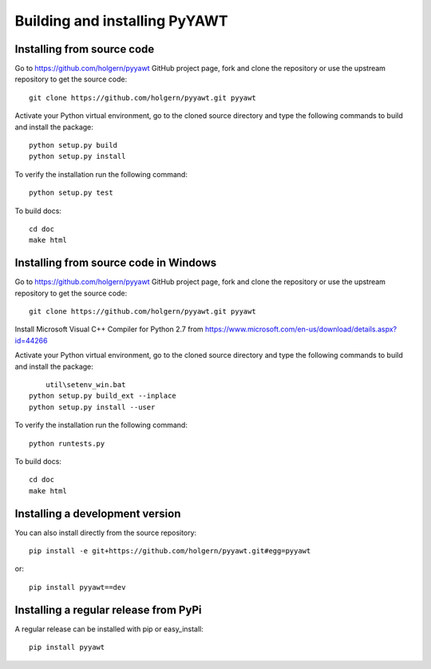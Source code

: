 .. _dev-building-extension:

Building and installing PyYAWT
==================================

Installing from source code
---------------------------

Go to https://github.com/holgern/pyyawt GitHub project page, fork and clone the
repository or use the upstream repository to get the source code::

    git clone https://github.com/holgern/pyyawt.git pyyawt

Activate your Python virtual environment, go to the cloned source directory
and type the following commands to build and install the package::

    python setup.py build
    python setup.py install

To verify the installation run the following command::

    python setup.py test

To build docs::

    cd doc
    make html
	
Installing from source code in Windows
--------------------------------------

Go to https://github.com/holgern/pyyawt GitHub project page, fork and clone the
repository or use the upstream repository to get the source code::

    git clone https://github.com/holgern/pyyawt.git pyyawt

Install Microsoft Visual C++ Compiler for Python 2.7 from https://www.microsoft.com/en-us/download/details.aspx?id=44266

Activate your Python virtual environment, go to the cloned source directory
and type the following commands to build and install the package::

	util\setenv_win.bat
    python setup.py build_ext --inplace
    python setup.py install --user

To verify the installation run the following command::

    python runtests.py

To build docs::

    cd doc
    make html

Installing a development version
--------------------------------

You can also install directly from the source repository::

    pip install -e git+https://github.com/holgern/pyyawt.git#egg=pyyawt

or::

    pip install pyyawt==dev


Installing a regular release from PyPi
--------------------------------------

A regular release can be installed with pip or easy_install::

    pip install pyyawt

